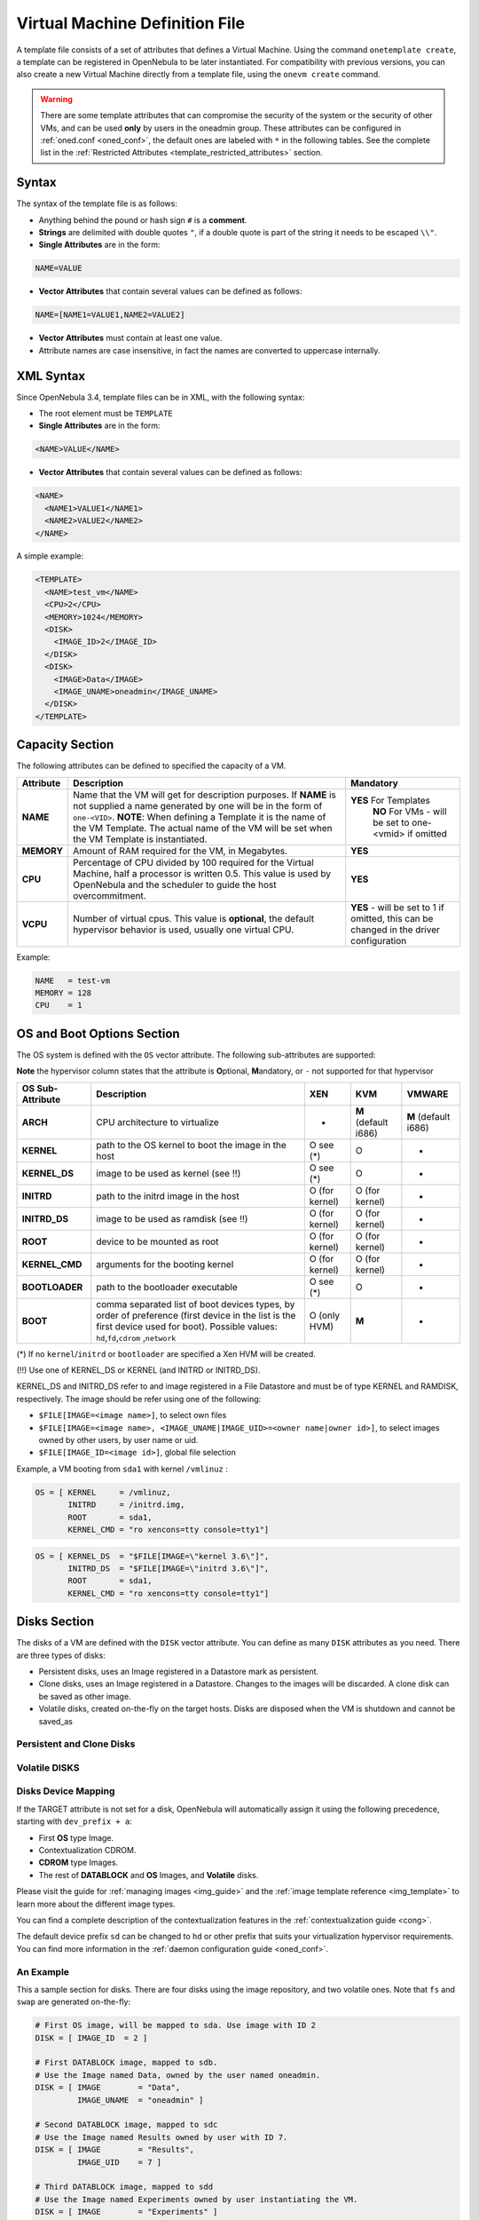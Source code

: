 .. _template:

================================
Virtual Machine Definition File
================================

A template file consists of a set of attributes that defines a Virtual Machine. Using the command ``onetemplate create``, a template can be registered in OpenNebula to be later instantiated. For compatibility with previous versions, you can also create a new Virtual Machine directly from a template file, using the ``onevm create`` command.

.. warning:: There are some template attributes that can compromise the security of the system or the security of other VMs, and can be used **only** by users in the oneadmin group. These attributes can be configured in :ref:`oned.conf <oned_conf>`, the default ones are labeled with ``*`` in the following tables. See the complete list in the :ref:`Restricted Attributes <template_restricted_attributes>` section.

Syntax
======

The syntax of the template file is as follows:

-  Anything behind the pound or hash sign ``#`` is a **comment**.
-  **Strings** are delimited with double quotes ``"``, if a double quote is part of the string it needs to be escaped ``\\"``.
-  **Single Attributes** are in the form:

.. code::

    NAME=VALUE

-  **Vector Attributes** that contain several values can be defined as follows:

.. code::

    NAME=[NAME1=VALUE1,NAME2=VALUE2]

-  **Vector Attributes** must contain at least one value.
-  Attribute names are case insensitive, in fact the names are converted to uppercase internally.

XML Syntax
==========

Since OpenNebula 3.4, template files can be in XML, with the following syntax:

-  The root element must be ``TEMPLATE``
-  **Single Attributes** are in the form:

.. code::

    <NAME>VALUE</NAME>

-  **Vector Attributes** that contain several values can be defined as follows:

.. code::

    <NAME>
      <NAME1>VALUE1</NAME1>
      <NAME2>VALUE2</NAME2>
    </NAME>

A simple example:

.. code::

    <TEMPLATE>
      <NAME>test_vm</NAME>
      <CPU>2</CPU>
      <MEMORY>1024</MEMORY>
      <DISK>
        <IMAGE_ID>2</IMAGE_ID>
      </DISK>
      <DISK>
        <IMAGE>Data</IMAGE>
        <IMAGE_UNAME>oneadmin</IMAGE_UNAME>
      </DISK>
    </TEMPLATE>

Capacity Section
================

The following attributes can be defined to specified the capacity of a VM.

+--------------+---------------------------------------------------------------------------------------------------------------------------------------------------------------------------------------------------------------------------------------------------------------------------------------------------+------------------------------------------------------------------------------------------+
| Attribute    | Description                                                                                                                                                                                                                                                                                       | Mandatory                                                                                |
+==============+===================================================================================================================================================================================================================================================================================================+==========================================================================================+
| **NAME**     | Name that the VM will get for description purposes. If **NAME** is not supplied a name generated by one will be in the form of ``one-<VID>``. **NOTE**: When defining a Template it is the name of the VM Template. The actual name of the VM will be set when the VM Template is instantiated.   | **YES** For Templates                                                                    |
|              |                                                                                                                                                                                                                                                                                                   |  **NO** For VMs - will be set to one-<vmid> if omitted                                   |
+--------------+---------------------------------------------------------------------------------------------------------------------------------------------------------------------------------------------------------------------------------------------------------------------------------------------------+------------------------------------------------------------------------------------------+
| **MEMORY**   | Amount of RAM required for the VM, in Megabytes.                                                                                                                                                                                                                                                  | **YES**                                                                                  |
+--------------+---------------------------------------------------------------------------------------------------------------------------------------------------------------------------------------------------------------------------------------------------------------------------------------------------+------------------------------------------------------------------------------------------+
| **CPU**      | Percentage of CPU divided by 100 required for the Virtual Machine, half a processor is written 0.5. This value is used by OpenNebula and the scheduler to guide the host overcommitment.                                                                                                          | **YES**                                                                                  |
+--------------+---------------------------------------------------------------------------------------------------------------------------------------------------------------------------------------------------------------------------------------------------------------------------------------------------+------------------------------------------------------------------------------------------+
| **VCPU**     | Number of virtual cpus. This value is **optional**, the default hypervisor behavior is used, usually one virtual CPU.                                                                                                                                                                             | **YES** - will be set to 1 if omitted, this can be changed in the driver configuration   |
+--------------+---------------------------------------------------------------------------------------------------------------------------------------------------------------------------------------------------------------------------------------------------------------------------------------------------+------------------------------------------------------------------------------------------+

Example:

.. code::

      NAME   = test-vm
      MEMORY = 128
      CPU    = 1

.. _template_os_and_boot_options_section:

OS and Boot Options Section
===========================

The OS system is defined with the ``OS`` vector attribute. The following sub-attributes are supported:

**Note** the hypervisor column states that the attribute is **O**\ ptional, **M**\ andatory, or ``-`` not supported for that hypervisor

+--------------------+------------------------------------------------------------------------------------------------------------------------------------------------------------------------------------------------+------------------+------------------------+------------------------+
| OS Sub-Attribute   | Description                                                                                                                                                                                    | XEN              | KVM                    | VMWARE                 |
+====================+================================================================================================================================================================================================+==================+========================+========================+
| **ARCH**           | CPU architecture to virtualize                                                                                                                                                                 | -                | **M** (default i686)   | **M** (default i686)   |
+--------------------+------------------------------------------------------------------------------------------------------------------------------------------------------------------------------------------------+------------------+------------------------+------------------------+
| **KERNEL**         | path to the OS kernel to boot the image in the host                                                                                                                                            | O see (\*)       | O                      | -                      |
+--------------------+------------------------------------------------------------------------------------------------------------------------------------------------------------------------------------------------+------------------+------------------------+------------------------+
| **KERNEL\_DS**     | image to be used as kernel (see !!)                                                                                                                                                            | O see (\*)       | O                      | -                      |
+--------------------+------------------------------------------------------------------------------------------------------------------------------------------------------------------------------------------------+------------------+------------------------+------------------------+
| **INITRD**         | path to the initrd image in the host                                                                                                                                                           | O (for kernel)   | O (for kernel)         | -                      |
+--------------------+------------------------------------------------------------------------------------------------------------------------------------------------------------------------------------------------+------------------+------------------------+------------------------+
| **INITRD\_DS**     | image to be used as ramdisk (see !!)                                                                                                                                                           | O (for kernel)   | O (for kernel)         | -                      |
+--------------------+------------------------------------------------------------------------------------------------------------------------------------------------------------------------------------------------+------------------+------------------------+------------------------+
| **ROOT**           | device to be mounted as root                                                                                                                                                                   | O (for kernel)   | O (for kernel)         | -                      |
+--------------------+------------------------------------------------------------------------------------------------------------------------------------------------------------------------------------------------+------------------+------------------------+------------------------+
| **KERNEL\_CMD**    | arguments for the booting kernel                                                                                                                                                               | O (for kernel)   | O (for kernel)         | -                      |
+--------------------+------------------------------------------------------------------------------------------------------------------------------------------------------------------------------------------------+------------------+------------------------+------------------------+
| **BOOTLOADER**     | path to the bootloader executable                                                                                                                                                              | O see (\*)       | O                      | -                      |
+--------------------+------------------------------------------------------------------------------------------------------------------------------------------------------------------------------------------------+------------------+------------------------+------------------------+
| **BOOT**           | comma separated list of boot devices types, by order of preference (first device in the list is the first device used for boot). Possible values: ``hd``,\ ``fd``,\ ``cdrom`` ,\ ``network``   | O (only HVM)     | **M**                  | -                      |
+--------------------+------------------------------------------------------------------------------------------------------------------------------------------------------------------------------------------------+------------------+------------------------+------------------------+

(\*) If no ``kernel``/``initrd`` or ``bootloader`` are specified a Xen HVM will be created.

(!!) Use one of KERNEL\_DS or KERNEL (and INITRD or INITRD\_DS).

KERNEL\_DS and INITRD\_DS refer to and image registered in a File Datastore and must be of type KERNEL and RAMDISK, respectively. The image should be refer using one of the following:

-  ``$FILE[IMAGE=<image name>]``, to select own files
-  ``$FILE[IMAGE=<image name>, <IMAGE_UNAME|IMAGE_UID>=<owner name|owner id>]``, to select images owned by other users, by user name or uid.
-  ``$FILE[IMAGE_ID=<image id>]``, global file selection

Example, a VM booting from ``sda1`` with kernel ``/vmlinuz`` :

.. code::

    OS = [ KERNEL     = /vmlinuz,
           INITRD     = /initrd.img,
           ROOT       = sda1,
           KERNEL_CMD = "ro xencons=tty console=tty1"]

.. code::

    OS = [ KERNEL_DS  = "$FILE[IMAGE=\"kernel 3.6\"]",
           INITRD_DS  = "$FILE[IMAGE=\"initrd 3.6\"]",
           ROOT       = sda1,
           KERNEL_CMD = "ro xencons=tty console=tty1"]

Disks Section
=============

The disks of a VM are defined with the ``DISK`` vector attribute. You can define as many ``DISK`` attributes as you need. There are three types of disks:

-  Persistent disks, uses an Image registered in a Datastore mark as persistent.
-  Clone disks, uses an Image registered in a Datastore. Changes to the images will be discarded. A clone disk can be saved as other image.
-  Volatile disks, created on-the-fly on the target hosts. Disks are disposed when the VM is shutdown and cannot be saved\_as

Persistent and Clone Disks
--------------------------

+--------------------+-----------------------------------------------------------------------------------------------------------------------------------------------------------------------------------------------------------------------------------------------+-------------------------------------------------------------------------------------------------------+-------------------------------------------------------------------------------------------------------+-------------------------------------------------------------------------------------------------------+
| DISK Sub-Attribute |                                                                                                                  Description                                                                                                                  |                                                  Xen                                                  |                                                  KVM                                                  |                                                 VMware                                                |
+====================+===============================================================================================================================================================================================================================================+=======================================================================================================+=======================================================================================================+=======================================================================================================+
| **IMAGE\_ID**      | ID of the Image to use                                                                                                                                                                                                                        | **Mandatory** (no IMAGE)                                                                              | **Mandatory** (no IMAGE)                                                                              | **Mandatory** (no IMAGE)                                                                              |
+--------------------+-----------------------------------------------------------------------------------------------------------------------------------------------------------------------------------------------------------------------------------------------+-------------------------------------------------------------------------------------------------------+-------------------------------------------------------------------------------------------------------+-------------------------------------------------------------------------------------------------------+
| **IMAGE**          | Name of the Image to use                                                                                                                                                                                                                      | **Mandatory** (no IMAGE\_ID)                                                                          | **Mandatory** (no IMAGE\_ID)                                                                          | **Mandatory** (no IMAGE\_ID)                                                                          |
+--------------------+-----------------------------------------------------------------------------------------------------------------------------------------------------------------------------------------------------------------------------------------------+-------------------------------------------------------------------------------------------------------+-------------------------------------------------------------------------------------------------------+-------------------------------------------------------------------------------------------------------+
| **IMAGE\_UID**     | To select the IMAGE of a given user by her ID                                                                                                                                                                                                 | Optional                                                                                              | Optional                                                                                              | Optional                                                                                              |
+--------------------+-----------------------------------------------------------------------------------------------------------------------------------------------------------------------------------------------------------------------------------------------+-------------------------------------------------------------------------------------------------------+-------------------------------------------------------------------------------------------------------+-------------------------------------------------------------------------------------------------------+
| **IMAGE\_UNAME**   | To select the IMAGE of a given user by her NAME                                                                                                                                                                                               | Optional                                                                                              | Optional                                                                                              | Optional                                                                                              |
+--------------------+-----------------------------------------------------------------------------------------------------------------------------------------------------------------------------------------------------------------------------------------------+-------------------------------------------------------------------------------------------------------+-------------------------------------------------------------------------------------------------------+-------------------------------------------------------------------------------------------------------+
| **DEV\_PREFIX**    | Prefix for the emulated device this image will be mounted at. For instance, ``hd``, ``sd``, or ``vd`` for KVM virtio. If omitted, the dev\_prefix attribute of the `Image <img_template>`__ will be used                | Optional                                                                                              | Optional                                                                                              | Optional                                                                                              |
+--------------------+-----------------------------------------------------------------------------------------------------------------------------------------------------------------------------------------------------------------------------------------------+-------------------------------------------------------------------------------------------------------+-------------------------------------------------------------------------------------------------------+-------------------------------------------------------------------------------------------------------+
| **TARGET**         | Device to map image disk. If set, it will overwrite the default device mapping.                                                                                                                                                               | Optional                                                                                              | Optional                                                                                              | Optional                                                                                              |
+--------------------+-----------------------------------------------------------------------------------------------------------------------------------------------------------------------------------------------------------------------------------------------+-------------------------------------------------------------------------------------------------------+-------------------------------------------------------------------------------------------------------+-------------------------------------------------------------------------------------------------------+
| **DRIVER**         | Specific image mapping driver                                                                                                                                                                                                                 | Optional e.g.: ``tap:aio:``,\ ``file:``                                                               | Optional e.g.: ``raw``, ``qcow2``                                                                     | -                                                                                                     |
+--------------------+-----------------------------------------------------------------------------------------------------------------------------------------------------------------------------------------------------------------------------------------------+-------------------------------------------------------------------------------------------------------+-------------------------------------------------------------------------------------------------------+-------------------------------------------------------------------------------------------------------+
| **CACHE**          | Selects the cache mechanism for the disk. Values are ``default``, ``none``, ``writethrough``, ``writeback``, ``directsync`` and ``unsafe``. More info in the `libvirt documentation <http://libvirt.org/formatdomain.html#elementsDevices>`__ | -                                                                                                     | Optional                                                                                              | -                                                                                                     |
+--------------------+-----------------------------------------------------------------------------------------------------------------------------------------------------------------------------------------------------------------------------------------------+-------------------------------------------------------------------------------------------------------+-------------------------------------------------------------------------------------------------------+-------------------------------------------------------------------------------------------------------+
| **READONLY**       | Set how the image is exposed by the hypervisor                                                                                                                                                                                                | Optional e.g.: ``yes``, ``no``. This attribute should only be used for special storage configurations | Optional e.g.: ``yes``, ``no``. This attribute should only be used for special storage configurations | Optional e.g.: ``yes``, ``no``. This attribute should only be used for special storage configurations |
+--------------------+-----------------------------------------------------------------------------------------------------------------------------------------------------------------------------------------------------------------------------------------------+-------------------------------------------------------------------------------------------------------+-------------------------------------------------------------------------------------------------------+-------------------------------------------------------------------------------------------------------+
| **IO**             | Set IO policy. Values are ``threads``, ``native``                                                                                                                                                                                             | -                                                                                                     | Optional                                                                                              | -                                                                                                     |
+--------------------+-----------------------------------------------------------------------------------------------------------------------------------------------------------------------------------------------------------------------------------------------+-------------------------------------------------------------------------------------------------------+-------------------------------------------------------------------------------------------------------+-------------------------------------------------------------------------------------------------------+

Volatile DISKS
--------------

+--------------------+-----------------------------------------------------------------------------------------------------------------------------------------------------------------------------------------------------------------------------------------------+-------------------------------------------------------------------------------------------------------+-------------------------------------------------------------------------------------------------------+-------------------------------------------------------------------------------------------------------+
| DISK Sub-Attribute |                                                                                                                  Description                                                                                                                  |                                                  XEN                                                  |                                                  KVM                                                  |                                                 VMWARE                                                |
+====================+===============================================================================================================================================================================================================================================+=======================================================================================================+=======================================================================================================+=======================================================================================================+
| **TYPE**           | Type of the disk:\ ``swap``, ``fs``                                                                                                                                                                                                           | Optional                                                                                              | Optional                                                                                              | Optional                                                                                              |
+--------------------+-----------------------------------------------------------------------------------------------------------------------------------------------------------------------------------------------------------------------------------------------+-------------------------------------------------------------------------------------------------------+-------------------------------------------------------------------------------------------------------+-------------------------------------------------------------------------------------------------------+
| **SIZE**           | size in MB                                                                                                                                                                                                                                    | Optional                                                                                              | Optional                                                                                              | Optional                                                                                              |
+--------------------+-----------------------------------------------------------------------------------------------------------------------------------------------------------------------------------------------------------------------------------------------+-------------------------------------------------------------------------------------------------------+-------------------------------------------------------------------------------------------------------+-------------------------------------------------------------------------------------------------------+
| **FORMAT**         | filesystem for **fs** images: ``ext2``, ``ext3``\ … ``raw`` will not format the image.                                                                                                                                                        | **Mandatory** (for fs)                                                                                | **Mandatory** (for fs)                                                                                | **Mandatory** (for fs)                                                                                |
+--------------------+-----------------------------------------------------------------------------------------------------------------------------------------------------------------------------------------------------------------------------------------------+-------------------------------------------------------------------------------------------------------+-------------------------------------------------------------------------------------------------------+-------------------------------------------------------------------------------------------------------+
| **DEV\_PREFIX**    | Prefix for the emulated device this image will be mounted at. For instance, ``hd``, ``sd``. If omitted, the default dev\_prefix set in `oned.conf <oned_conf>`__ will be used                                           | Optional                                                                                              | Optional                                                                                              | Optional                                                                                              |
+--------------------+-----------------------------------------------------------------------------------------------------------------------------------------------------------------------------------------------------------------------------------------------+-------------------------------------------------------------------------------------------------------+-------------------------------------------------------------------------------------------------------+-------------------------------------------------------------------------------------------------------+
| **TARGET**         | device to map disk                                                                                                                                                                                                                            | Optional                                                                                              | Optional                                                                                              | Optional                                                                                              |
+--------------------+-----------------------------------------------------------------------------------------------------------------------------------------------------------------------------------------------------------------------------------------------+-------------------------------------------------------------------------------------------------------+-------------------------------------------------------------------------------------------------------+-------------------------------------------------------------------------------------------------------+
| **DRIVER**         | special disk mapping options. KVM: ``raw``,\ ``qcow2``. Xen: ``tap:aio:``, ``file:``                                                                                                                                                          | Optional                                                                                              | Optional                                                                                              | Optional                                                                                              |
+--------------------+-----------------------------------------------------------------------------------------------------------------------------------------------------------------------------------------------------------------------------------------------+-------------------------------------------------------------------------------------------------------+-------------------------------------------------------------------------------------------------------+-------------------------------------------------------------------------------------------------------+
| **CACHE**          | Selects the cache mechanism for the disk. Values are ``default``, ``none``, ``writethrough``, ``writeback``, ``directsync`` and ``unsafe``. More info in the `libvirt documentation <http://libvirt.org/formatdomain.html#elementsDevices>`__ | -                                                                                                     | Optional                                                                                              | -                                                                                                     |
+--------------------+-----------------------------------------------------------------------------------------------------------------------------------------------------------------------------------------------------------------------------------------------+-------------------------------------------------------------------------------------------------------+-------------------------------------------------------------------------------------------------------+-------------------------------------------------------------------------------------------------------+
| **READONLY**       | Set how the image is exposed by the hypervisor                                                                                                                                                                                                | Optional e.g.: ``yes``, ``no``. This attribute should only be used for special storage configurations | Optional e.g.: ``yes``, ``no``. This attribute should only be used for special storage configurations | Optional e.g.: ``yes``, ``no``. This attribute should only be used for special storage configurations |
+--------------------+-----------------------------------------------------------------------------------------------------------------------------------------------------------------------------------------------------------------------------------------------+-------------------------------------------------------------------------------------------------------+-------------------------------------------------------------------------------------------------------+-------------------------------------------------------------------------------------------------------+
| **IO**             | Set IO policy. Values are ``threads``, ``native``                                                                                                                                                                                             | -                                                                                                     | Optional                                                                                              | -                                                                                                     |
+--------------------+-----------------------------------------------------------------------------------------------------------------------------------------------------------------------------------------------------------------------------------------------+-------------------------------------------------------------------------------------------------------+-------------------------------------------------------------------------------------------------------+-------------------------------------------------------------------------------------------------------+

.. _template_disks_device_mapping:

Disks Device Mapping
--------------------

If the TARGET attribute is not set for a disk, OpenNebula will automatically assign it using the following precedence, starting with ``dev_prefix + a``:

-  First **OS** type Image.
-  Contextualization CDROM.
-  **CDROM** type Images.
-  The rest of **DATABLOCK** and **OS** Images, and **Volatile** disks.

Please visit the guide for :ref:`managing images <img_guide>` and the :ref:`image template reference <img_template>` to learn more about the different image types.

You can find a complete description of the contextualization features in the :ref:`contextualization guide <cong>`.

The default device prefix ``sd`` can be changed to ``hd`` or other prefix that suits your virtualization hypervisor requirements. You can find more information in the :ref:`daemon configuration guide <oned_conf>`.

An Example
----------

This a sample section for disks. There are four disks using the image repository, and two volatile ones. Note that ``fs`` and ``swap`` are generated on-the-fly:

.. code::

    # First OS image, will be mapped to sda. Use image with ID 2
    DISK = [ IMAGE_ID  = 2 ]
     
    # First DATABLOCK image, mapped to sdb.
    # Use the Image named Data, owned by the user named oneadmin.
    DISK = [ IMAGE        = "Data",
             IMAGE_UNAME  = "oneadmin" ]
     
    # Second DATABLOCK image, mapped to sdc
    # Use the Image named Results owned by user with ID 7.
    DISK = [ IMAGE        = "Results",
             IMAGE_UID    = 7 ]
     
    # Third DATABLOCK image, mapped to sdd
    # Use the Image named Experiments owned by user instantiating the VM.
    DISK = [ IMAGE        = "Experiments" ]
     
    # Volatile filesystem disk, sde
    DISK = [ TYPE   = fs,
             SIZE   = 4096,
             FORMAT = ext3 ]
     
    # swap, sdf
    DISK = [ TYPE     = swap,
             SIZE     = 1024 ]

Because this VM did not declare a CONTEXT or any disk using a CDROM Image, the first DATABLOCK found is placed right after the OS Image, in ``sdb``. For more information on image management and moving please check the :ref:`Storage guide <sm>`.

.. _template_network_section:

Network Section
===============

+-------------------------+------------------------------------------------------------------------------------------------------------------------------------------------------------------------------------------+----------------------------------+
| NIC Sub-Attribute       | Description                                                                                                                                                                              | Mandatory                        |
+=========================+==========================================================================================================================================================================================+==================================+
| **NETWORK\_ID**         | ID of the network to attach this device, as defined by ``onevnet``. Use if no NETWORK                                                                                                    | **Mandatory** (No NETWORK)       |
+-------------------------+------------------------------------------------------------------------------------------------------------------------------------------------------------------------------------------+----------------------------------+
| **NETWORK**             | Name of the network to use (of those owned by user). Use if no NETWORK\_ID                                                                                                               | **Mandatory** (No NETWORK\_ID)   |
+-------------------------+------------------------------------------------------------------------------------------------------------------------------------------------------------------------------------------+----------------------------------+
| **NETWORK\_UID**        | To select the NETWORK of a given user by her ID                                                                                                                                          | Optional                         |
+-------------------------+------------------------------------------------------------------------------------------------------------------------------------------------------------------------------------------+----------------------------------+
| **NETWORK\_UNAME**      | To select the NETWORK of a given user by her NAME                                                                                                                                        | Optional                         |
+-------------------------+------------------------------------------------------------------------------------------------------------------------------------------------------------------------------------------+----------------------------------+
| **IP**                  | Request an specific IP from the ``NETWORK``                                                                                                                                              | Optional                         |
+-------------------------+------------------------------------------------------------------------------------------------------------------------------------------------------------------------------------------+----------------------------------+
| **MAC\***               | Request an specific HW address from the network interface                                                                                                                                | Optional                         |
+-------------------------+------------------------------------------------------------------------------------------------------------------------------------------------------------------------------------------+----------------------------------+
| **BRIDGE**              | Name of the bridge the network device is going to be attached to.                                                                                                                        | Optional                         |
+-------------------------+------------------------------------------------------------------------------------------------------------------------------------------------------------------------------------------+----------------------------------+
| **TARGET**              | name for the tun device created for the VM                                                                                                                                               | Option for KVM and VMWare        |
+-------------------------+------------------------------------------------------------------------------------------------------------------------------------------------------------------------------------------+----------------------------------+
| **SCRIPT**              | name of a shell script to be executed after creating the tun device for the VM                                                                                                           | Optional                         |
+-------------------------+------------------------------------------------------------------------------------------------------------------------------------------------------------------------------------------+----------------------------------+
| **MODEL**               | hardware that will emulate this network interface. With Xen this is the type attribute of the vif. In KVM you can choose ``virtio`` to select its specific virtualization IO framework   | Optional                         |
+-------------------------+------------------------------------------------------------------------------------------------------------------------------------------------------------------------------------------+----------------------------------+
| **WHITE\_PORTS\_TCP**   | **``iptables_range``**: Permits access to the VM only through the specified ports in the TCP protocol. Supersedes BLACK\_PORTS\_TCP if defined.                                          | Optional                         |
+-------------------------+------------------------------------------------------------------------------------------------------------------------------------------------------------------------------------------+----------------------------------+
| **BLACK\_PORTS\_TCP**   | **``iptables_range``**: Doesn't permit access to the VM through the specified ports in the TCP protocol. Superseded by WHITE\_PORTS\_TCP if defined.                                     | Optional                         |
+-------------------------+------------------------------------------------------------------------------------------------------------------------------------------------------------------------------------------+----------------------------------+
| **WHITE\_PORTS\_UDP**   | **``iptables_range``**: Permits access to the VM only through the specified ports in the UDP protocol. Supersedes BLACK\_PORTS\_UDP if defined.                                          | Optional                         |
+-------------------------+------------------------------------------------------------------------------------------------------------------------------------------------------------------------------------------+----------------------------------+
| **BLACK\_PORTS\_UDP**   | **``iptables_range``**: Doesn't permit access to the VM through the specified ports in the UDP protocol. Superseded by WHITE\_PORTS\_UDP if defined.                                     | Optional                         |
+-------------------------+------------------------------------------------------------------------------------------------------------------------------------------------------------------------------------------+----------------------------------+
| **ICMP**                | **drop**: Blocks ICMP connections to the VM. By default it's set to accept.                                                                                                              | Optional                         |
+-------------------------+------------------------------------------------------------------------------------------------------------------------------------------------------------------------------------------+----------------------------------+


.. warning:: The PORTS and ICMP attributes require the firewalling functionality to be configured. Please read the :ref:`firewall configuration guide <firewall>`.

Example, a VM with two NIC attached to two different networks:

.. code::

    NIC = [ NETWORK_ID = 1 ]
     
    NIC = [ NETWORK     = "Blue",
            NETWORK_UID = 0 ]

For more information on setting up virtual networks please check the :ref:`Managing Virtual Networks guide <vgg>`.

I/O Devices Section
===================

The following I/O interfaces can be defined for a VM:

**Note** the hypervisor column states that the attribute is **O**\ ptional, **M**\ andatory, or ``-`` not supported for that hypervisor

+----------------+----------------------------------------------------------------------------------------+-------+-------+----------+
| Attribute      | Description                                                                            | XEN   | KVM   | VMWARE   |
+================+========================================================================================+=======+=======+==========+
| **INPUT**      | Define input devices, available sub-attributes:                                        | -     | O     | -        |
|                |  **- TYPE**: values are ``mouse`` or ``tablet``                                        |       |       |          |
|                |  **- BUS**: values are ``usb``, ``ps2`` or ``xen``                                     |       |       |          |
+----------------+----------------------------------------------------------------------------------------+-------+-------+----------+
| **GRAPHICS**   | Wether the VM should export its graphical display and how, available sub-attributes:   | O     | O     | -        |
|                |  **- TYPE**: values: ``vnc``, ``sdl``, ``spice``                                       |       |       |          |
|                |  **- LISTEN**: IP to listen on.                                                        |       |       |          |
|                |  **- PORT**: port for the VNC server                                                   |       |       |          |
|                |  **- PASSWD**: password for the VNC server                                             |       |       |          |
|                |  **- KEYMAP**: keyboard configuration locale to use in the VNC display                 |       |       |          |
+----------------+----------------------------------------------------------------------------------------+-------+-------+----------+

Example:

.. code::

    GRAPHICS = [
      TYPE    = "vnc",
      LISTEN  = "0.0.0.0",
      PORT    = "5"]

.. warning:: For KVM hypervisor the port number is a real one, not the VNC port. So for VNC port 0 you should specify 5900, for port 1 is 5901 and so on.

.. warning:: If the user does not specify the port variable, OpenNebula will automatically assign ``$VNC_BASE_PORT + $VMID``, allowing to generate different ports for VMs so they do not collide. The ``VNC_BASE_PORT`` is specified inside the ``oned.conf`` file.

.. _template_context:

Context Section
===============

Context information is passed to the Virtual Machine via an ISO mounted as a partition. This information can be defined in the VM template in the optional section called Context, with the following attributes:

+---------------+-------------------------------------------------------------------------------------------------------------------------------------------------+-----------+
|   Attribute   |                                                                   Description                                                                   | Mandatory |
+===============+=================================================================================================================================================+===========+
| **VARIABLE**  | Variables that store values related to this virtual machine or others. The name of the variable is arbitrary (in the example, we use hostname). | Optional  |
+---------------+-------------------------------------------------------------------------------------------------------------------------------------------------+-----------+
| **FILES \***  | space-separated list of paths to include in context device.                                                                                     | Optional  |
+---------------+-------------------------------------------------------------------------------------------------------------------------------------------------+-----------+
| **FILES\_DS** | space-separated list of File images to include in context device.                                                                               | Optional  |
+---------------+-------------------------------------------------------------------------------------------------------------------------------------------------+-----------+
| **TARGET**    | device to attach the context ISO.                                                                                                               | Optional  |
+---------------+-------------------------------------------------------------------------------------------------------------------------------------------------+-----------+
| **TOKEN**     | ``YES`` to create a token.txt file for :ref:`OneGate monitorization <onegate_usage>`                                                            | Optional  |
+---------------+-------------------------------------------------------------------------------------------------------------------------------------------------+-----------+
| **NETWORK**   | ``YES`` to fill automatically the networking parameters for each NIC, used by the :ref:`Contextualization packages <context_overview>`          | Optional  |
+---------------+-------------------------------------------------------------------------------------------------------------------------------------------------+-----------+

\* only for users in oneadmin group

The values referred to by **VARIABLE** can be defined :

**Hardcoded values:**

.. code::

       HOSTNAME   = "MAINHOST"

**Using template variables**

``$<template_variable>``: any single value variable of the VM template, like for example:

.. code::

          IP_GEN     = "10.0.0.$VMID"

``$<template_variable>[<attribute>]``: Any single value contained in a multiple value variable in the VM template, like for example:

.. code::

          IP_PRIVATE = $NIC[IP]

``$<template_variable>[<attribute>, <attribute2>=<value2>]``: Any single value contained in the variable of the VM template, setting one attribute to discern between multiple variables called the same way, like for example:

.. code::

          IP_PUBLIC = "$NIC[IP, NETWORK=\"Public\"]"

**Using Virtual Network template variables**

``$NETWORK[<vnet_attribute>, <NETWORK_ID|NETWORK>=<vnet_id|vnet_name>]``: Any single value variable in the Virtual Network template, like for example:

.. code::

          dns = "$NETWORK[DNS, NETWORK_ID=3]"

.. note:: The network MUST be in used by any of the NICs defined in the template. The vnet\_attribute can be ``TEMPLATE`` to include the whole vnet template in XML (base64 encoded).

**Using Image template variables**

``$IMAGE[<image_attribute>, <IMAGE_ID|IMAGE>=<img_id|img_name>]``: Any single value variable in the Image template, like for example:

.. code::

          root = "$IMAGE[ROOT_PASS, IMAGE_ID=0]"

.. note:: The image MUST be in used by any of the DISKs defined in the template. The image\_attribute can be ``TEMPLATE`` to include the whole image template in XML (base64 encoded).

**Using User template variables**

``$USER[<user_attribute>]``: Any single value variable in the user (owner of the VM) template, like for example:

.. code::

          ssh_key = "$USER[SSH_KEY]"

.. note:: The user\_attribute can be ``TEMPLATE`` to include the whole user template in XML (base64 encoded).

**Pre-defined variables**, apart from those defined in the template you can use:

   -  ``$UID``, the uid of the VM owner
   -  ``$UNAME``, the name of the VM owner
   -  ``$GID``, the id of the VM owner's group
   -  ``$GNAME``, the name of the VM owner's group
   -  ``$TEMPLATE``, the whole template in XML format and encoded in base64

**FILES\_DS**, each file must be registered in a FILE\_DS datastore and has to be of type CONTEXT. Use the following to select files from Files Datastores:

   -  ``$FILE[IMAGE=<image name>]``, to select own files
   -  ``$FILE[IMAGE=<image name>, <IMAGE_UNAME|IMAGE_UID>=<owner name|owner id>]``, to select images owned by other users, by user name or uid.
   -  ``$FILE[IMAGE_ID=<image id>]``, global file selection

Example:

.. code::

    CONTEXT = [
      HOSTNAME   = "MAINHOST",
      IP_PRIVATE = "$NIC[IP]",
      DNS        = "$NETWORK[DNS, NAME=\"Public\"]",
      IP_GEN     = "10.0.0.$VMID",
      FILES      = "/service/init.sh /service/certificates /service/service.conf",
      FILES_DS   = "$FILE[IMAGE_ID=34] $FILE[IMAGE=\"kernel\"]",
      TARGET     = "sdc"
    ]

.. _template_placement_section:

Placement Section
=================

The following attributes placement constraints and preferences for the VM:

+-------------------------------+-----------------------------------------------------------------------------------------------------------------------------------------------------------+
| Attribute                     | Description                                                                                                                                               |
+===============================+===========================================================================================================================================================+
| **SCHED\_REQUIREMENTS**       | Boolean expression that rules out provisioning hosts from list of machines suitable to run this VM.                                                       |
+-------------------------------+-----------------------------------------------------------------------------------------------------------------------------------------------------------+
| **SCHED\_RANK**               | This field sets which attribute will be used to sort the suitable hosts for this VM. Basically, it defines which hosts are *more suitable* than others.   |
+-------------------------------+-----------------------------------------------------------------------------------------------------------------------------------------------------------+
| **SCHED\_DS\_REQUIREMENTS**   | Boolean expression that rules out entries from the pool of datastores suitable to run this VM.                                                            |
+-------------------------------+-----------------------------------------------------------------------------------------------------------------------------------------------------------+
| **SCHED\_DS\_RANK**           | States which attribute will be used to sort the suitable datastores for this VM. Basically, it defines which datastores are more suitable than others.    |
+-------------------------------+-----------------------------------------------------------------------------------------------------------------------------------------------------------+

Example:

.. code::

    SCHED_REQUIREMENTS    = "CPUSPEED > 1000"
    SCHED_RANK            = "FREECPU"
    SCHED_DS_REQUIREMENTS = "NAME=GoldenCephDS"
    SCHED_DS_RANK         = FREE_MB

.. _template_requirement_expression_syntax:

Requirement Expression Syntax
-----------------------------

The syntax of the requirement expressions is defined as:

.. code::

      stmt::= expr';'
      expr::= VARIABLE '=' NUMBER
            | VARIABLE '!=' NUMBER
            | VARIABLE '>' NUMBER
            | VARIABLE '<' NUMBER
            | VARIABLE '=' STRING
            | VARIABLE '!=' STRING
            | expr '&' expr
            | expr '|' expr
            | '!' expr
            | '(' expr ')'

Each expression is evaluated to 1 (TRUE) or 0 (FALSE). Only those hosts for which the requirement expression is evaluated to TRUE will be considered to run the VM.

Logical operators work as expected ( less '<', greater '>', '&' AND, '\|' OR, '!' NOT), '=' means equals with numbers (floats and integers). When you use '=' operator with strings, it performs a shell wildcard pattern matching.

Any variable included in the Host template or its Cluster template can be used in the requirements. You may also use an XPath expression to refer to the attribute.

There is a special variable, ``CURRENT_VMS``, that can be used to deploy VMs in a Host where other VMs are (not) running. It can be used only with the operators '=' and '!='

.. warning:: Check the :ref:`Monitoring Subsystem <devel-im>` guide to find out how to extend the information model and add any information probe to the Hosts.

.. warning:: There are some predefined variables that can be used: ``NAME``, ``TOTALCPU``, ``TOTALMEMORY``, ``FREEMEMORY``, ``FREECPU``, ``USEDMEMORY``, ``USEDCPU``, ``HYPERVISOR``

Examples:

.. code::

    # Only aquila hosts (aquila0, aquila1...), note the quotes
    SCHED_REQUIREMENTS = "NAME = \"aquila*\""
     
    # Only those resources with more than 60% of free CPU
    SCHED_REQUIREMENTS = "FREECPU > 60"
     
    # Deploy only in the Host where VM 5 is running
    SCHED_REQUIREMENTS = "CURRENT_VMS = 5"
     
    # Deploy in any Host, except the ones where VM 5 or VM 7 are running
    SCHED_REQUIREMENTS = "(CURRENT_VMS != 5) & (CURRENT_VMS != 7)"

.. warning:: If using OpenNebula's default match-making scheduler in a hypervisor heterogeneous environment, it is a good idea to add an extra line like the following to the VM template to ensure its placement in a VMWare hypervisor enabled machine.

.. code::

    SCHED_REQUIREMENTS = "HYPERVISOR=\"vmware\""

.. warning:: Template variables can be used in the SCHED\_REQUIREMENTS section.

-  ``$<template_variable>``: any single value variable of the VM template.
-  ``$<template_variable>[<attribute>]``: Any single value contained in a multiple value variable in the VM template.
-  ``$<template_variable>[<attribute>, <attribute2>=<value2>]``: Any single value contained in a multiple value variable in the VM template, setting one atribute to discern between multiple variables called the same way.

For example, if you have a custom probe that generates a MACS attribute for the hosts, you can do short of a MAC pinning, so only VMs with a given MAC runs in a given host.

.. code::

    SCHED_REQUIREMENTS = "MAC=\"$NIC[MAC]\""

Rank Expression Syntax
----------------------

The syntax of the rank expressions is defined as:

.. code::

      stmt::= expr';'
      expr::= VARIABLE
            | NUMBER
            | expr '+' expr
            | expr '-' expr
            | expr '*' expr
            | expr '/' expr
            | '-' expr
            | '(' expr ')'

Rank expressions are evaluated using each host information. '+', '-', '\*', '/' and '-' are arithmetic operators. The rank expression is calculated using floating point arithmetics, and then round to an integer value.

.. warning:: The rank expression is evaluated for each host, those hosts with a higher rank are used first to start the VM. The rank policy must be implemented by the scheduler. Check the configuration guide to configure the scheduler.

.. warning:: Similar to the requirements attribute, any number (integer or float) attribute defined for the host can be used in the rank attribute

Examples:

.. code::

    # First those resources with a higher Free CPU
      SCHED_RANK = "FREECPU"
     
    # Consider also the CPU temperature
      SCHED_RANK = "FREECPU * 100 - TEMPERATURE"

.. _template_raw_section:

RAW Section
===========

This optional section of the VM template is used whenever the need to pass special attributes to the underlying hypervisor arises. Anything placed in the data attribute gets passed straight to the hypervisor, unmodified.

+---------------------+-----------------------------------------------------+-------+-------+----------+
| RAW Sub-Attribute   | Description                                         | XEN   | KVM   | VMWARE   |
+=====================+=====================================================+=======+=======+==========+
| **TYPE**            | Possible values are: ``kvm``, ``xen``, ``vmware``   | O     | O     | O        |
+---------------------+-----------------------------------------------------+-------+-------+----------+
| **DATA**            | Raw data to be passed directly to the hypervisor    | O     | O     | O        |
+---------------------+-----------------------------------------------------+-------+-------+----------+
| **DATA\_VMX**       | Raw data to be added directly to the .vmx file      | -     | -     | O        |
+---------------------+-----------------------------------------------------+-------+-------+----------+

Example:

Add a custom builder and bootloader to a Xen VM:

.. code::

    RAW     = [
          TYPE  = "xen",
          DATA  = "builder=\"linux\"
                   bootloader=\"/usr/lib/xen/boot/domUloader.py\"
                   bootargs=\"--entry=xvda2:/boot/vmlinuz-xenpae,/boot/vmlinuz-xenpae\"" ]

Add a guest type and a specific scsi controller to a vmware VM:

.. code::

    RAW = [
      TYPE     = "vmware",
      DATA     = "<devices><controller type='scsi' index='0' model='lsilogic'/></devices>",
      DATA_VMX = "pciBridge0.present = \"TRUE\"\nguestOS=\"windows7srv-64\""
    ]

.. _template_restricted_attributes:

Restricted Attributes
=====================

All the **default** restricted attributes to users in the oneadmin group are summarized in the following list:

-  CONTEXT/FILES
-  DISK/SOURCE
-  NIC/MAC
-  NIC/VLAN\_ID
-  SCHED\_RANK

These attributes can be configured in :ref:`oned.conf <oned_conf>`.

